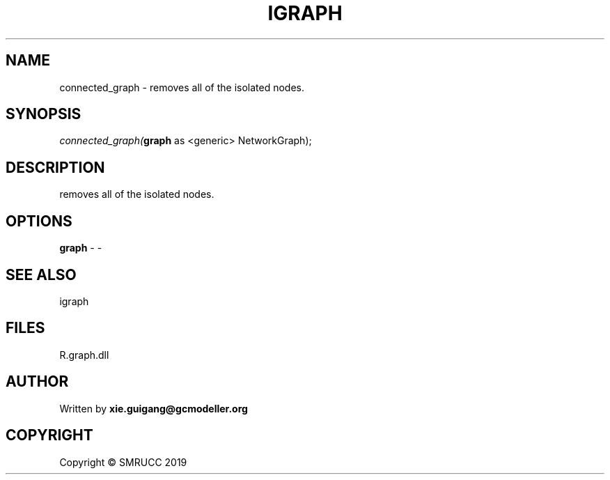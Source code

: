 .\" man page create by R# package system.
.TH IGRAPH 2 2020-06-18 "connected_graph" "connected_graph"
.SH NAME
connected_graph \- removes all of the isolated nodes.
.SH SYNOPSIS
\fIconnected_graph(\fBgraph\fR as <generic> NetworkGraph);\fR
.SH DESCRIPTION
.PP
removes all of the isolated nodes.
.PP
.SH OPTIONS
.PP
\fBgraph\fB \fR\- -
.PP
.SH SEE ALSO
igraph
.SH FILES
.PP
R.graph.dll
.PP
.SH AUTHOR
Written by \fBxie.guigang@gcmodeller.org\fR
.SH COPYRIGHT
Copyright © SMRUCC 2019
